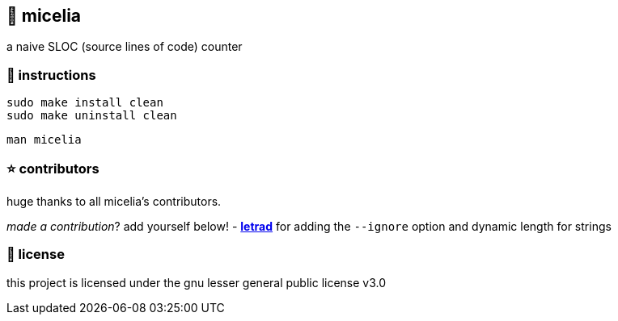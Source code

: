 == 🍄 micelia

a naive SLOC (source lines of code) counter

=== 📑 instructions

[source,sh]
----
sudo make install clean
sudo make uninstall clean 
----
[source,sh]
----
man micelia
----

=== ⭐ contributors
huge thanks to all micelia's contributors. +

_made a contribution_? add yourself below!
    - *https://github.com/letrad[letrad]* for adding the `--ignore` option and dynamic length for strings

=== 📄 license

this project is licensed under the gnu lesser general public license v3.0
